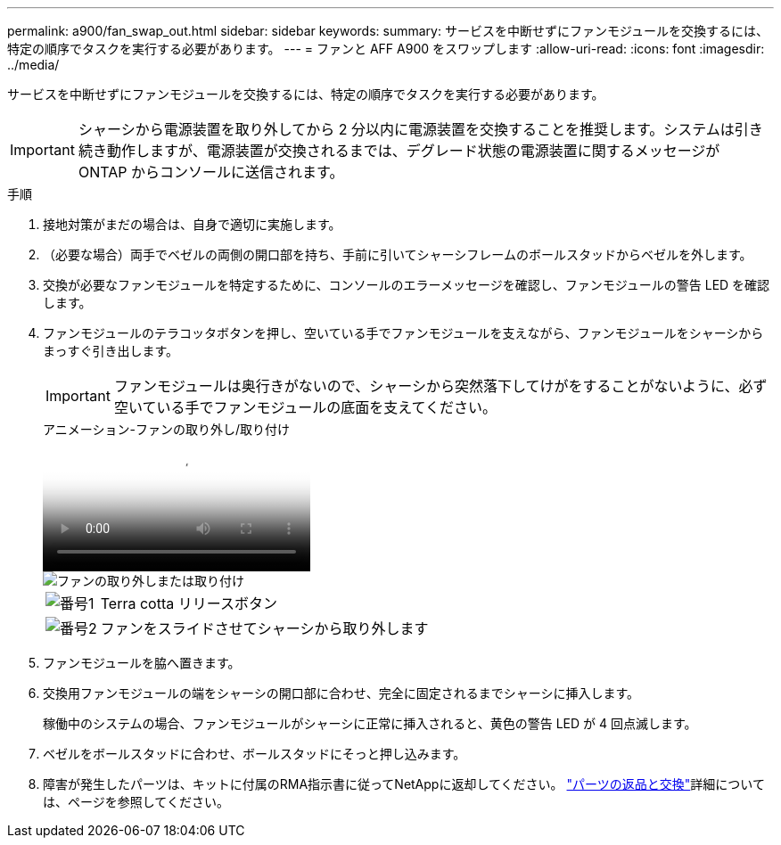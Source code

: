 ---
permalink: a900/fan_swap_out.html 
sidebar: sidebar 
keywords:  
summary: サービスを中断せずにファンモジュールを交換するには、特定の順序でタスクを実行する必要があります。 
---
= ファンと AFF A900 をスワップします
:allow-uri-read: 
:icons: font
:imagesdir: ../media/


[role="lead"]
サービスを中断せずにファンモジュールを交換するには、特定の順序でタスクを実行する必要があります。


IMPORTANT: シャーシから電源装置を取り外してから 2 分以内に電源装置を交換することを推奨します。システムは引き続き動作しますが、電源装置が交換されるまでは、デグレード状態の電源装置に関するメッセージが ONTAP からコンソールに送信されます。

.手順
. 接地対策がまだの場合は、自身で適切に実施します。
. （必要な場合）両手でベゼルの両側の開口部を持ち、手前に引いてシャーシフレームのボールスタッドからベゼルを外します。
. 交換が必要なファンモジュールを特定するために、コンソールのエラーメッセージを確認し、ファンモジュールの警告 LED を確認します。
. ファンモジュールのテラコッタボタンを押し、空いている手でファンモジュールを支えながら、ファンモジュールをシャーシからまっすぐ引き出します。
+

IMPORTANT: ファンモジュールは奥行きがないので、シャーシから突然落下してけがをすることがないように、必ず空いている手でファンモジュールの底面を支えてください。

+
.アニメーション-ファンの取り外し/取り付け
video::3c3c8d93-b48e-4554-87c8-adf9016af819[panopto]
+
image::../media/drw_a900_remove_install_fan.png[ファンの取り外しまたは取り付け]

+
[cols="10,90"]
|===


 a| 
image:../media/icon_round_1.png["番号1"]
 a| 
Terra cotta リリースボタン



 a| 
image:../media/icon_round_2.png["番号2"]
 a| 
ファンをスライドさせてシャーシから取り外します

|===
. ファンモジュールを脇へ置きます。
. 交換用ファンモジュールの端をシャーシの開口部に合わせ、完全に固定されるまでシャーシに挿入します。
+
稼働中のシステムの場合、ファンモジュールがシャーシに正常に挿入されると、黄色の警告 LED が 4 回点滅します。

. ベゼルをボールスタッドに合わせ、ボールスタッドにそっと押し込みます。
. 障害が発生したパーツは、キットに付属のRMA指示書に従ってNetAppに返却してください。 https://mysupport.netapp.com/site/info/rma["パーツの返品と交換"^]詳細については、ページを参照してください。

